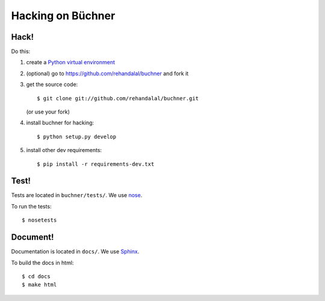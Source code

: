 ====================
 Hacking on Büchner
====================

Hack!
=====

Do this:

1. create a `Python virtual environment
   <https://pypi.python.org/pypi/virtualenv>`_
2. (optional) go to https://github.com/rehandalal/buchner and fork it
3. get the source code::

       $ git clone git://github.com/rehandalal/buchner.git

   (or use your fork)
4. install buchner for hacking::

       $ python setup.py develop

5. install other dev requirements::

       $ pip install -r requirements-dev.txt


Test!
=====

Tests are located in ``buchner/tests/``. We use `nose
<https://nose.readthedocs.org/en/latest/>`_.

To run the tests::

    $ nosetests


Document!
=========

Documentation is located in ``docs/``. We use `Sphinx
<http://sphinx-doc.org/>`_.

To build the docs in html::

    $ cd docs
    $ make html
